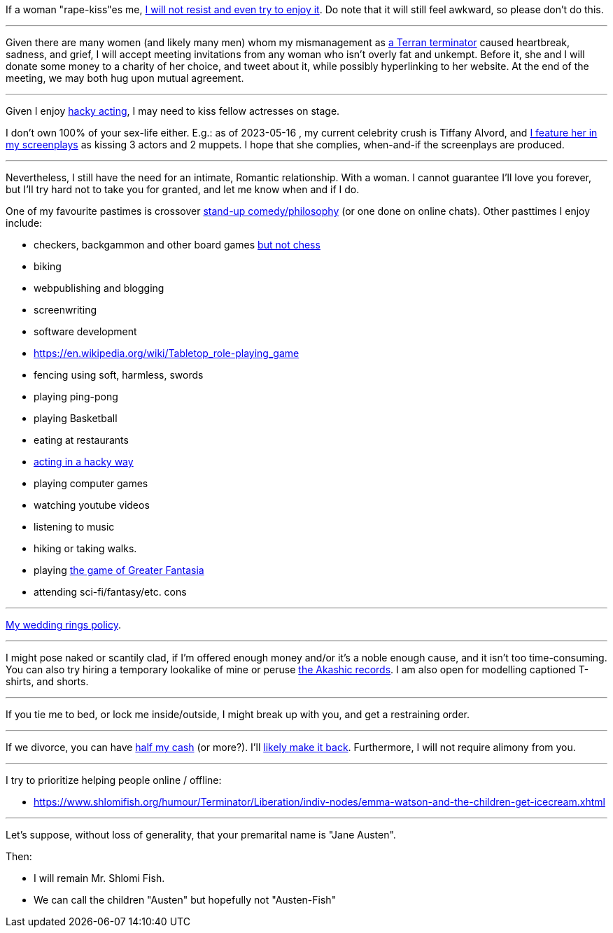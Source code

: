 If a woman "rape-kiss"es me, https://www.shlomifish.org/humour/bits/true-stories/my-first-kiss/[I will not resist and even try to enjoy it]. Do note that it will still feel awkward, so please don't do this.

---

Given there are many women (and likely many men) whom my mismanagement as https://www.shlomifish.org/philosophy/culture/multiverse-cosmology/[a Terran terminator] caused heartbreak, sadness, and grief, I will accept meeting invitations from any woman who isn't overly fat and unkempt. Before it, she and I will donate some money to a charity of her choice, and tweet about it, while possibly hyperlinking to her website. At the end of the meeting, we may both hug upon mutual agreement.

---

Given I enjoy
https://www.shlomifish.org/philosophy/culture/case-for-commercial-fan-fiction/indiv-nodes/bad_acting_ftw.xhtml[hacky acting], I may need to kiss fellow actresses on stage.

I don't own 100% of your sex-life either. E.g.: as of 2023-05-16 , my
current celebrity crush is Tiffany Alvord, and https://www.shlomifish.org/meta/nav-blocks/blocks/#tiffany_alvord_sect[I feature her in my screenplays] as kissing 3 actors and 2 muppets. I hope that she complies, when-and-if the screenplays are produced.

---

Nevertheless, I still have the need for an intimate, Romantic relationship. With a woman. I cannot guarantee I'll love you forever, but I'll try hard not to take you for granted, and let me know when and if I do.

One of my favourite pastimes is crossover https://www.shlomifish.org/humour/image-macros/indiv-nodes/standup_philosopher.xhtml[stand-up comedy/philosophy] (or one done on online chats). Other pasttimes I enjoy include:

* checkers, backgammon and other board games https://www.shlomifish.org/meta/FAQ/do_you_play_chess.xhtml[but not chess]
* biking
* webpublishing and blogging
* screenwriting
* software development
* https://en.wikipedia.org/wiki/Tabletop_role-playing_game
* fencing using soft, harmless, swords
* playing ping-pong
* playing Basketball
* eating at restaurants
* https://www.shlomifish.org/philosophy/culture/case-for-commercial-fan-fiction/indiv-nodes/bad_acting_ftw.xhtml[acting in a hacky way]
* playing computer games
* watching youtube videos
* listening to music
* hiking or taking walks.
* playing https://www.shlomifish.org/philosophy/culture/multiverse-cosmology/#fantasia-vs-fantastecha[the game of Greater Fantasia]
* attending sci-fi/fantasy/etc. cons

---

https://www.shlomifish.org/humour/fortunes/show.cgi?id=sharp-reddit--rindolf-planning-his-wedding[My wedding rings policy].

---

I might pose naked or scantily clad, if I'm offered enough money and/or it's a noble enough cause, and it isn't too time-consuming. You can also try hiring a temporary lookalike of mine or peruse https://en.wikipedia.org/wiki/Akashic_records[the Akashic records]. I am also open for modelling captioned T-shirts, and shorts.

---

If you tie me to bed, or lock me inside/outside, I might break up with you, and get a restraining order.

---

If we divorce, you can have https://www.chabad.org/library/bible_cdo/aid/16480/jewish/Chapter-7.htm[half my cash] (or more?). I'll https://www.shlomifish.org/humour/Queen-Padme-Tales/[likely make it back]. Furthermore, I will not require alimony from you.

---

I try to prioritize helping people online / offline:

* https://www.shlomifish.org/humour/Terminator/Liberation/indiv-nodes/emma-watson-and-the-children-get-icecream.xhtml

---

Let's suppose, without loss of generality, that your premarital name is "Jane Austen".

Then:

* I will remain Mr. Shlomi Fish.
* We can call the children "Austen" but hopefully not "Austen-Fish"
